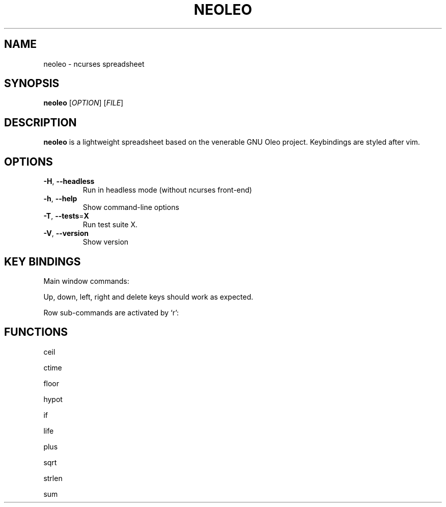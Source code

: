 .TH NEOLEO 1
.SH NAME
neoleo \- ncurses spreadsheet
.SH SYNOPSIS
.B neoleo
[\fIOPTION\fR]
[\fIFILE\fR]
.SH DESCRIPTION
.B neoleo
is a lightweight spreadsheet based on the venerable GNU Oleo project. Keybindings are styled after vim.
.SH OPTIONS
.TP
.BR \-H ", " \-\-headless
Run in headless mode (without ncurses front-end)
.TP
.BR \-h ", " \-\-help
Show command\-line options
.TP
.BR \-T ", " \-\-tests =\fBX\fR
Run test suite X.
.TP
.BR \-V ", " \-\-version
Show version



.SH KEY BINDINGS
Main window commands:

.ie c \[shc] \
.  ds softhyphen \[shc]
.el \
.  ds softhyphen \(hy
.na
.TS
tab (@);
l l.
Key@Meaning
_
\[eq]@Edit a cell
m@Show menu
r@Perform row command
C-c@copy cell formula to clipboard
C-l@set cell alignment left
C-q@quit
C-r@set cell alignment right
C-s@save document
C-t@save document as CSV file
C-v@paste cell formula from clipboard
.TE
.ad

Up, down, left, right and delete keys should work as expected.

Row sub-commands are activated by `r':

.ie c \[shc] \
.  ds softhyphen \[shc]
.el \
.  ds softhyphen \(hy
.na
.TS
tab (@);
l l.
Key@Meaning
_
d@Delete row
i@insert row above
p@paste row
.TE
.ad


.SH FUNCTIONS

ceil

ctime

floor 

hypot

if

life

plus

sqrt

strlen

sum

